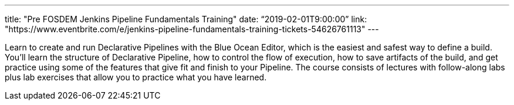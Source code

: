 ---
title: "Pre FOSDEM Jenkins Pipeline Fundamentals Training"
date: “2019-02-01T9:00:00”
link: "https://www.eventbrite.com/e/jenkins-pipeline-fundamentals-training-tickets-54626761113"
---

Learn to create and run Declarative Pipelines with the Blue Ocean Editor, which is the easiest and safest way to define a build. You’ll learn the structure of Declarative Pipeline, how to control the flow of execution, how to save artifacts of the build, and get practice using some of the features that give fit and finish to your Pipeline. The course consists of lectures with follow-along labs plus lab exercises that allow you to practice what you have learned.
